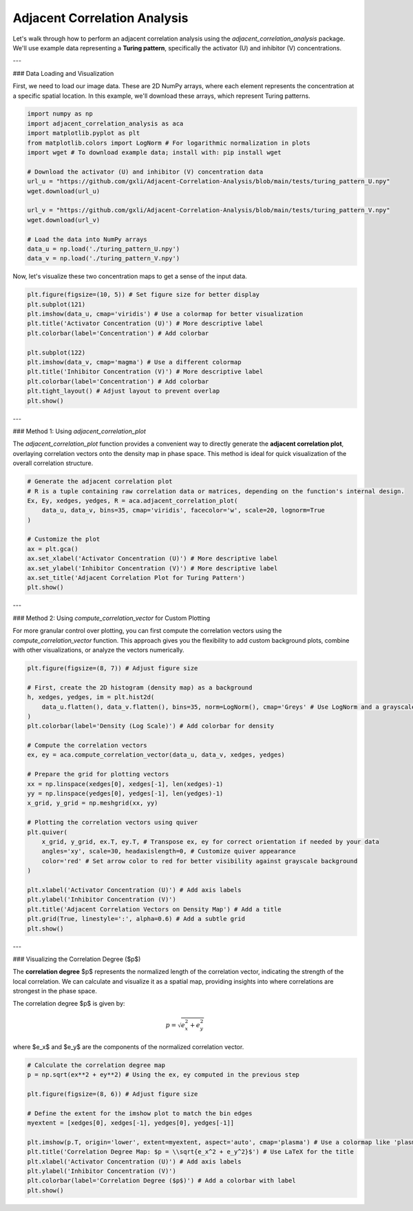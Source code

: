 .. -*- mode: rst -*-

Adjacent Correlation Analysis
*****************************

Let's walk through how to perform an adjacent correlation analysis using the `adjacent_correlation_analysis` package. We'll use example data representing a **Turing pattern**, specifically the activator (U) and inhibitor (V) concentrations.

---

### Data Loading and Visualization

First, we need to load our image data. These are 2D NumPy arrays, where each element represents the concentration at a specific spatial location. In this example, we'll download these arrays, which represent Turing patterns.

.. code:: ipython3

    import numpy as np
    import adjacent_correlation_analysis as aca
    import matplotlib.pyplot as plt
    from matplotlib.colors import LogNorm # For logarithmic normalization in plots
    import wget # To download example data; install with: pip install wget

    # Download the activator (U) and inhibitor (V) concentration data
    url_u = "https://github.com/gxli/Adjacent-Correlation-Analysis/blob/main/tests/turing_pattern_U.npy"
    wget.download(url_u)

    url_v = "https://github.com/gxli/Adjacent-Correlation-Analysis/blob/main/tests/turing_pattern_V.npy"
    wget.download(url_v)

    # Load the data into NumPy arrays
    data_u = np.load('./turing_pattern_U.npy')
    data_v = np.load('./turing_pattern_V.npy')

Now, let's visualize these two concentration maps to get a sense of the input data.

.. code:: ipython3

    plt.figure(figsize=(10, 5)) # Set figure size for better display
    plt.subplot(121)
    plt.imshow(data_u, cmap='viridis') # Use a colormap for better visualization
    plt.title('Activator Concentration (U)') # More descriptive label
    plt.colorbar(label='Concentration') # Add colorbar
    
    plt.subplot(122)
    plt.imshow(data_v, cmap='magma') # Use a different colormap
    plt.title('Inhibitor Concentration (V)') # More descriptive label
    plt.colorbar(label='Concentration') # Add colorbar
    plt.tight_layout() # Adjust layout to prevent overlap
    plt.show()

.. image:: _static/aca/output_3_1.png

---

### Method 1: Using `adjacent_correlation_plot`

The `adjacent_correlation_plot` function provides a convenient way to directly generate the **adjacent correlation plot**, overlaying correlation vectors onto the density map in phase space. This method is ideal for quick visualization of the overall correlation structure.

.. code:: ipython3

    # Generate the adjacent correlation plot
    # R is a tuple containing raw correlation data or matrices, depending on the function's internal design.
    Ex, Ey, xedges, yedges, R = aca.adjacent_correlation_plot(
        data_u, data_v, bins=35, cmap='viridis', facecolor='w', scale=20, lognorm=True
    )
    
    # Customize the plot
    ax = plt.gca()
    ax.set_xlabel('Activator Concentration (U)') # More descriptive label
    ax.set_ylabel('Inhibitor Concentration (V)') # More descriptive label
    ax.set_title('Adjacent Correlation Plot for Turing Pattern')
    plt.show()

.. image:: _static/aca/output_5_0.png

---

### Method 2: Using `compute_correlation_vector` for Custom Plotting

For more granular control over plotting, you can first compute the correlation vectors using the `compute_correlation_vector` function. This approach gives you the flexibility to add custom background plots, combine with other visualizations, or analyze the vectors numerically.

.. code:: ipython3

    plt.figure(figsize=(8, 7)) # Adjust figure size

    # First, create the 2D histogram (density map) as a background
    h, xedges, yedges, im = plt.hist2d(
        data_u.flatten(), data_v.flatten(), bins=35, norm=LogNorm(), cmap='Greys' # Use LogNorm and a grayscale colormap for background
    )
    plt.colorbar(label='Density (Log Scale)') # Add colorbar for density
    
    # Compute the correlation vectors
    ex, ey = aca.compute_correlation_vector(data_u, data_v, xedges, yedges)
    
    # Prepare the grid for plotting vectors
    xx = np.linspace(xedges[0], xedges[-1], len(xedges)-1)
    yy = np.linspace(yedges[0], yedges[-1], len(yedges)-1)
    x_grid, y_grid = np.meshgrid(xx, yy)
    
    # Plotting the correlation vectors using quiver
    plt.quiver(
        x_grid, y_grid, ex.T, ey.T, # Transpose ex, ey for correct orientation if needed by your data
        angles='xy', scale=30, headaxislength=0, # Customize quiver appearance
        color='red' # Set arrow color to red for better visibility against grayscale background
    )
    
    plt.xlabel('Activator Concentration (U)') # Add axis labels
    plt.ylabel('Inhibitor Concentration (V)')
    plt.title('Adjacent Correlation Vectors on Density Map') # Add a title
    plt.grid(True, linestyle=':', alpha=0.6) # Add a subtle grid
    plt.show()

.. image:: _static/aca/output_7_1.png

---

### Visualizing the Correlation Degree ($p$)

The **correlation degree** $p$ represents the normalized length of the correlation vector, indicating the strength of the local correlation. We can calculate and visualize it as a spatial map, providing insights into where correlations are strongest in the phase space.

The correlation degree $p$ is given by:

.. math::
   p = \sqrt{e_x^2 + e_y^2}


where $e_x$ and $e_y$ are the components of the normalized correlation vector.

.. code:: ipython3

    # Calculate the correlation degree map
    p = np.sqrt(ex**2 + ey**2) # Using the ex, ey computed in the previous step
    
    plt.figure(figsize=(8, 6)) # Adjust figure size
    
    # Define the extent for the imshow plot to match the bin edges
    myextent = [xedges[0], xedges[-1], yedges[0], yedges[-1]]
    
    plt.imshow(p.T, origin='lower', extent=myextent, aspect='auto', cmap='plasma') # Use a colormap like 'plasma'
    plt.title('Correlation Degree Map: $p = \\sqrt{e_x^2 + e_y^2}$') # Use LaTeX for the title
    plt.xlabel('Activator Concentration (U)') # Add axis labels
    plt.ylabel('Inhibitor Concentration (V)')
    plt.colorbar(label='Correlation Degree ($p$)') # Add a colorbar with label
    plt.show()

.. image:: _static/aca/output_9_1.png